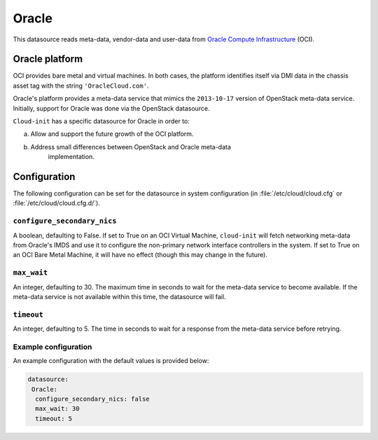 .. _datasource_oracle:

Oracle
******

This datasource reads meta-data, vendor-data and user-data from
`Oracle Compute Infrastructure`_ (OCI).

Oracle platform
===============

OCI provides bare metal and virtual machines. In both cases, the platform
identifies itself via DMI data in the chassis asset tag with the string
``'OracleCloud.com'``.

Oracle's platform provides a meta-data service that mimics the ``2013-10-17``
version of OpenStack meta-data service. Initially, support for Oracle was done
via the OpenStack datasource.

``Cloud-init`` has a specific datasource for Oracle in order to:

a. Allow and support the future growth of the OCI platform.
b. Address small differences between OpenStack and Oracle meta-data
    implementation.

Configuration
=============

The following configuration can be set for the datasource in system
configuration (in :file:`/etc/cloud/cloud.cfg` or
:file:`/etc/cloud/cloud.cfg.d/`).

``configure_secondary_nics``
----------------------------

A boolean, defaulting to False. If set to True on an OCI Virtual Machine,
``cloud-init`` will fetch networking meta-data from Oracle's IMDS and use it
to configure the non-primary network interface controllers in the system. If
set to True on an OCI Bare Metal Machine, it will have no effect (though this
may change in the future).

``max_wait``
------------

An integer, defaulting to 30. The maximum time in seconds to wait for the
meta-data service to become available. If the meta-data service is not
available within this time, the datasource will fail.

``timeout``
-----------
An integer, defaulting to 5. The time in seconds to wait for a response from
the meta-data service before retrying.

Example configuration
---------------------

An example configuration with the default values is provided below:

.. code-block:: yaml

   datasource:
    Oracle:
     configure_secondary_nics: false
     max_wait: 30
     timeout: 5

.. _Oracle Compute Infrastructure: https://cloud.oracle.com/
